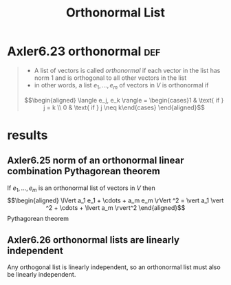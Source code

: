 #+TITLE: Orthonormal List
#+CONTEXT: Linear Algebra
* Axler6.23 orthonormal                                                 :def:
  #+begin_quote
  - A list of vectors is called /orthonormal/ if each vector in the list has norm 1 and is orthogonal to all other vectors in the list
  - in other words, a list $e_1, \ldots, e_m$ of vectors in $V$ is orthonormal if
  \[\begin{aligned}
  \langle  e_j, e_k \rangle = \begin{cases}1 & \text{ if } j = k \\ 0 & \text{ if } j \neq  k\end{cases}
  \end{aligned}\]
	#+end_quote
* results
** Axler6.25 norm of an orthonormal linear combination Pythagorean theorem
   If $e_1, \ldots, e_m$ is an orthonormal list of vectors in $V$ then
   \[\begin{aligned}
   \lVert a_1 e_1 + \cdots + a_m e_m \rVert ^2 = \vert a_1 \vert ^2 + \cdots + \lvert a_m \rvert^2
   \end{aligned}\]
   Pythagorean theorem
** Axler6.26 orthonormal lists are linearly independent
   Any orthogonal list is linearly independent, so an orthonormal list must also be linearly independent.
